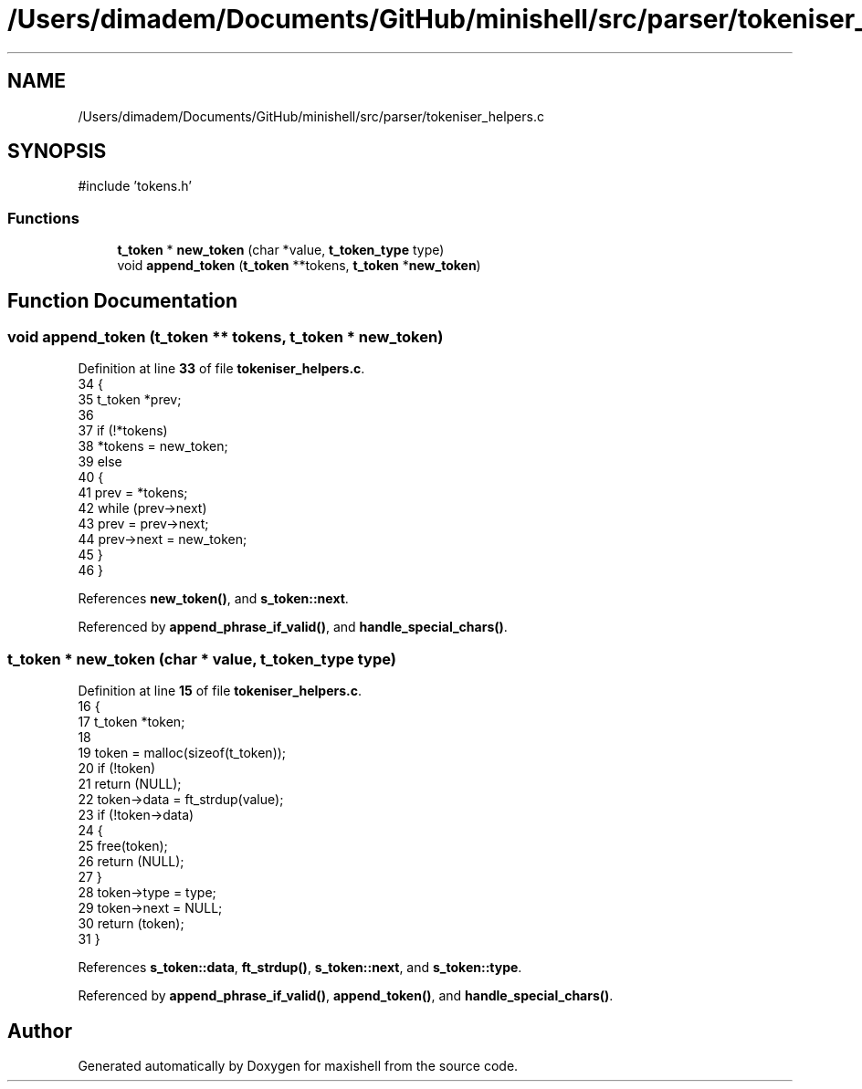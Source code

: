 .TH "/Users/dimadem/Documents/GitHub/minishell/src/parser/tokeniser_helpers.c" 3 "Version 1" "maxishell" \" -*- nroff -*-
.ad l
.nh
.SH NAME
/Users/dimadem/Documents/GitHub/minishell/src/parser/tokeniser_helpers.c
.SH SYNOPSIS
.br
.PP
\fR#include 'tokens\&.h'\fP
.br

.SS "Functions"

.in +1c
.ti -1c
.RI "\fBt_token\fP * \fBnew_token\fP (char *value, \fBt_token_type\fP type)"
.br
.ti -1c
.RI "void \fBappend_token\fP (\fBt_token\fP **tokens, \fBt_token\fP *\fBnew_token\fP)"
.br
.in -1c
.SH "Function Documentation"
.PP 
.SS "void append_token (\fBt_token\fP ** tokens, \fBt_token\fP * new_token)"

.PP
Definition at line \fB33\fP of file \fBtokeniser_helpers\&.c\fP\&.
.nf
34 {
35     t_token *prev;
36 
37     if (!*tokens)
38         *tokens = new_token;
39     else
40     {
41         prev = *tokens;
42         while (prev\->next)
43             prev = prev\->next;
44         prev\->next = new_token;
45     }
46 }
.PP
.fi

.PP
References \fBnew_token()\fP, and \fBs_token::next\fP\&.
.PP
Referenced by \fBappend_phrase_if_valid()\fP, and \fBhandle_special_chars()\fP\&.
.SS "\fBt_token\fP * new_token (char * value, \fBt_token_type\fP type)"

.PP
Definition at line \fB15\fP of file \fBtokeniser_helpers\&.c\fP\&.
.nf
16 {
17     t_token *token;
18 
19     token = malloc(sizeof(t_token));
20     if (!token)
21         return (NULL);
22     token\->data = ft_strdup(value);
23     if (!token\->data)
24     {
25         free(token);
26         return (NULL);
27     }
28     token\->type = type;
29     token\->next = NULL;
30     return (token);
31 }
.PP
.fi

.PP
References \fBs_token::data\fP, \fBft_strdup()\fP, \fBs_token::next\fP, and \fBs_token::type\fP\&.
.PP
Referenced by \fBappend_phrase_if_valid()\fP, \fBappend_token()\fP, and \fBhandle_special_chars()\fP\&.
.SH "Author"
.PP 
Generated automatically by Doxygen for maxishell from the source code\&.
